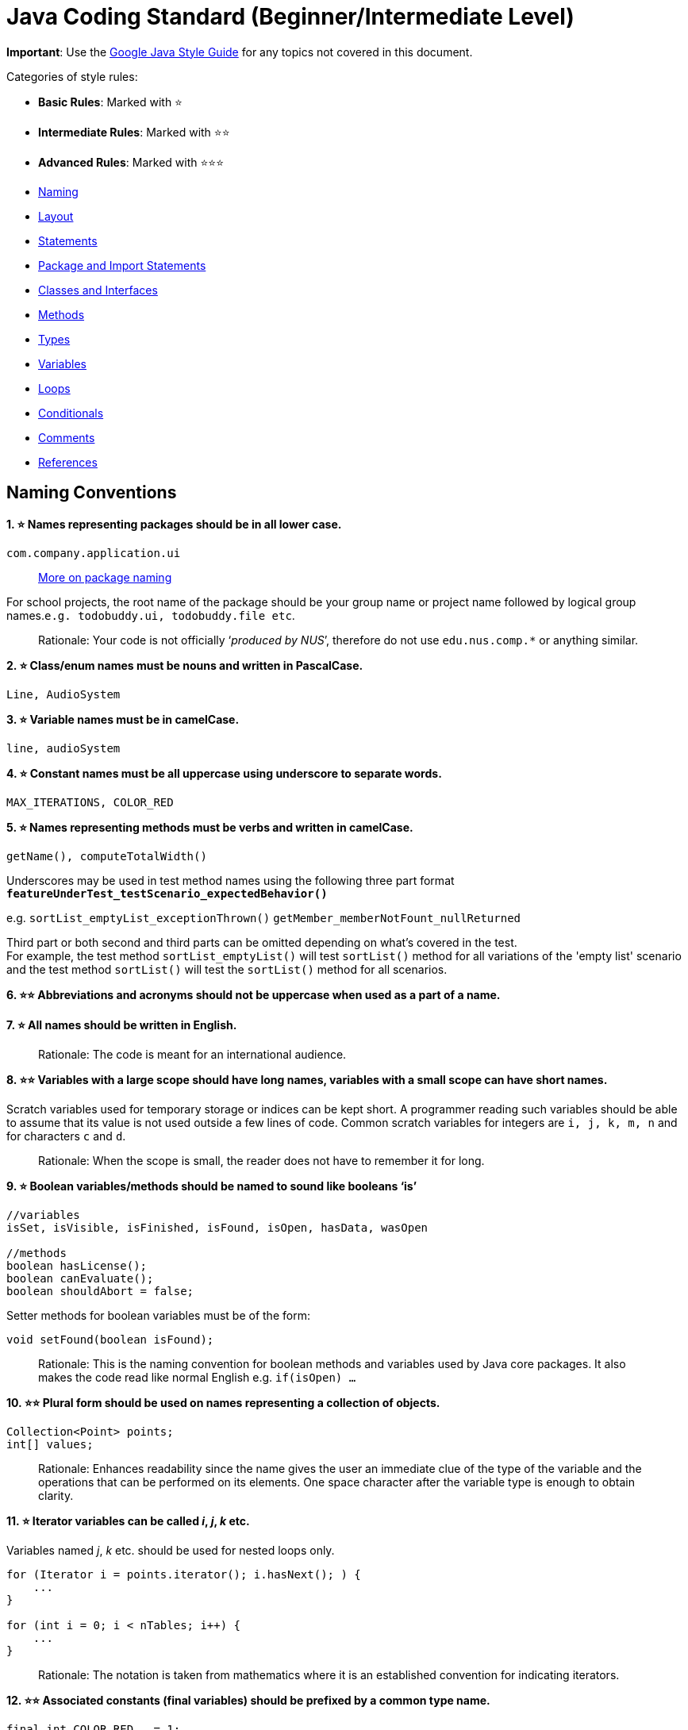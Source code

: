 [[java-coding-standard-beginnerintermediate-level]]
= Java Coding Standard (Beginner/Intermediate Level)

*Important*: Use the https://google.github.io/styleguide/javaguide.html[Google Java Style Guide] for any topics
not covered in this document.

Categories of style rules:

* *Basic Rules*: Marked with ⭐
* *Intermediate Rules*: Marked with ⭐⭐
* *Advanced Rules*: Marked with ⭐⭐⭐
* link:#naming-conventions[Naming]
* link:#layout[Layout]
* link:#statements[Statements]
* link:#package-and-import-statements[Package and Import Statements]
* link:#classes-and-interfaces[Classes and Interfaces]
* link:#methods[Methods]
* link:#types[Types]
* link:#variables[Variables]
* link:#loops[Loops]
* link:#conditionals[Conditionals]
* link:#comments[Comments]
* link:#references[References]

[[naming-conventions]]
== *Naming Conventions*

*1. ⭐ Names representing packages should be in all lower case.*

[source,java]
----
com.company.application.ui
----

____________________________________________________________________________________________
https://docs.oracle.com/javase/tutorial/java/package/namingpkgs.html[More on package naming]
____________________________________________________________________________________________

For school projects, the root name of the package should be your group name or project name followed by logical group names.`e.g. todobuddy.ui, todobuddy.file etc`.

______________________________________________________________________________________________________________________
Rationale: Your code is not officially ‘_produced by NUS_’, therefore do not use `edu.nus.comp.*` or anything similar.
______________________________________________________________________________________________________________________

*2. ⭐ Class/enum names must be nouns and written in PascalCase.*

[source,java]
----
Line, AudioSystem
----

*3. ⭐ Variable names must be in camelCase.*

[source,java]
----
line, audioSystem
----

*4. ⭐ Constant names must be all uppercase using underscore to separate words.*

[source,java]
----
MAX_ITERATIONS, COLOR_RED
----

*5. ⭐ Names representing methods must be verbs and written in camelCase.*

[source,java]
----
getName(), computeTotalWidth()
----

Underscores may be used in test method names using the following three part format *`featureUnderTest_testScenario_expectedBehavior()`*

e.g. `sortList_emptyList_exceptionThrown()` `getMember_memberNotFount_nullReturned`

Third part or both second and third parts can be omitted depending on what's covered in the test. +
For example, the test method `sortList_emptyList()` will test `sortList()` method for all variations of the 'empty list'
scenario and the test method `sortList()` will test the `sortList()` method for all scenarios.

*6. ⭐⭐ Abbreviations and acronyms should not be uppercase when used as a part of a name.*

*7. ⭐ All names should be written in English.*

___________________________________________________________
Rationale: The code is meant for an international audience.
___________________________________________________________

*8. ⭐⭐ Variables with a large scope should have long names, variables with a small scope can have short names.*

Scratch variables used for temporary storage or indices can be kept short. A programmer reading such variables should be able to assume that its value is not used outside a few lines of code. Common scratch variables for integers are `i, j, k, m, n` and for characters `c` and `d`.

_____________________________________________________________________________________
Rationale: When the scope is small, the reader does not have to remember it for long.
_____________________________________________________________________________________

*9. ⭐ Boolean variables/methods should be named to sound like booleans ‘is’*

[source,java]
----
//variables
isSet, isVisible, isFinished, isFound, isOpen, hasData, wasOpen

//methods
boolean hasLicense();
boolean canEvaluate();
boolean shouldAbort = false;
----

Setter methods for boolean variables must be of the form:

[source,java]
----
void setFound(boolean isFound);
----

____________________________________________________________________________________________________________________________________________________________________________
Rationale: This is the naming convention for boolean methods and variables used by Java core packages. It also makes the code read like normal English e.g. `if(isOpen) ...`
____________________________________________________________________________________________________________________________________________________________________________

*10. ⭐⭐ Plural form should be used on names representing a collection of objects.*

[source,java]
----
Collection<Point> points;
int[] values;
----

______________________________________________________________________________________________________________________________________________________________________________________________________________________________________________
Rationale: Enhances readability since the name gives the user an immediate clue of the type of the variable and the operations that can be performed on its elements. One space character after the variable type is enough to obtain clarity.
______________________________________________________________________________________________________________________________________________________________________________________________________________________________________________

*11. ⭐ Iterator variables can be called _i_, _j_, _k_ etc.*

Variables named _j_, _k_ etc. should be used for nested loops only.

[source,java]
----
for (Iterator i = points.iterator(); i.hasNext(); ) {
    ...
}

for (int i = 0; i < nTables; i++) {
    ...
}
----

_________________________________________________________________________________________________________________
Rationale: The notation is taken from mathematics where it is an established convention for indicating iterators.
_________________________________________________________________________________________________________________

*12. ⭐⭐ Associated constants (final variables) should be prefixed by a common type name.*

[source,java]
----
final int COLOR_RED   = 1;
final int COLOR_GREEN = 2;
final int COLOR_BLUE  = 3;
----

_______________________________________________________________________________________________________________________
Rationale: This indicates that the constants belong together, and make them appear together when sorted alphabetically.
_______________________________________________________________________________________________________________________

[[layout]]
== *Layout*

*1. ⭐ Basic indentation should be 4 spaces (not tabs).*

[source,java]
----
for (i = 0; i < nElements; i++) {
    a[i] = 0;
}
----

_____________________________________
Rationale: Just follow it :trollface:
_____________________________________

*2. ⭐ Keep lines no longer than 120 chars.*

Try to keep line length shorter than 110 characters (soft limit). But it is OK to exceed the limit slightly (hard limit: 120 chars). If the line exceeds the limit, use line wrapping at appropriate places of the line.

*Indentation for wrapped lines should be 8 spaces* (i.e. twice the normal indentation of 4 spaces) more than the parent line.

[source,java]
----
setText("Long line split"
        + "into two parts.");
if(isReady){
    setText("Long line split"
            + "into two parts.");
}
----

*3. ⭐⭐ Place line break to improve readability*

When wrapping lines, the main objective is to improve readability. Do not always accept the auto-formatting suggested by the IDE.

In general:

* Break after a comma.
* Break before an operator. This also applies to the following "_operator-like_" symbols: the dot separator `.`, the ampersand in type bounds `<T extends Foo & Bar>`, and the pipe in catch blocks `catch (FooException | BarException e)`

[source,java]
----
totalSum = a + b + c 
          + d + e;
setText("Long line split"
         + "into two parts.");
method(param1,
       object.method()
             .method2(),
       param3);
----

* A method or constructor name stays attached to the open parenthesis `(` that follows it.

* Prefer higher-level breaks to lower-level breaks. In the example below, the first is preferred, since the break occurs outside the parenthesized expression, which is at a higher level.

* Here are two acceptable ways to format ternary expressions:

[source,java]
----
alpha = (aLongBooleanExpression) ? beta : gamma;
alpha = (aLongBooleanExpression)
        ? beta
        : gamma;
----

*4. ⭐ Use K&R style brackets (aka https://blog.codinghorror.com/new-programming-jargon/[Egyptian style]).*

______________________________________
Rationale: Just follow it. :trollface:
______________________________________

*5. ⭐ Method definitions should have the following form:*

[source,java]
----
public void someMethod() throws SomeException {
    ...
}
----

*6. ⭐ The _if-else_ class of statements should have the following form:*

[source,java]
----
if (condition) {
    statements;
}

if (condition) {
    statements;
} else {
    statements;
}

if (condition) {
    statements;
} else if (condition) {
    statements;
} else {
    statements;
}
----

*7. ⭐ The _for_ statement should have the following form:*

[source,java]
----
for (initialization; condition; update) {
    statements;
}
----

*8. ⭐ The _while_ statement should have the following form:*

[source,java]
----
while (condition) {
    statements;
}
----

*9. ⭐ The _do-while_ statement should have the following form:*

[source,java]
----
do {
    statements;
} while (condition);
----

*10. ⭐ The _switch_ statement should have the following form:*

[source,java]
----
switch (condition) {
case ABC:
    statements;
    // Fallthrough
case DEF:
    statements;
    break;
case XYZ:
    statements;
    break;
default:
    statements;
    break;
}
----

The explicit `//Fallthrough` comment should be included whenever there is a `case` statement without a break statement.

____________________________________________________________________________________________________________________________
Rationale: Leaving out the `break` is a common error, and it must be made clear that it is intentional when it is not there.
____________________________________________________________________________________________________________________________

*11. ⭐ A _try-catch_ statement should have the following form:*

[source,java]
----
try {
    statements;
} catch (Exception exception) {
    statements;
}

try {
    statements;
} catch (Exception exception) {
    statements;
} finally {
    statements;
}
----

*12. ⭐⭐ White space within a statement*

It is difficult to give a complete list of the suggested use of whitespace in Java code. The examples below however should give a general idea of the intentions.

Makes the individual components of the statements stand out and enhances readability.

*13. ⭐⭐ Logical units within a block should be separated by one blank line.*

[source,java]
----
// Create a new identity matrix
Matrix4x4 matrix = new Matrix4x4();

// Precompute angles for efficiency
double cosAngle = Math.cos(angle);
double sinAngle = Math.sin(angle);

// Specify matrix as a rotation transformation
matrix.setElement(1, 1,  cosAngle);
matrix.setElement(1, 2,  sinAngle);
matrix.setElement(2, 1, -sinAngle);
matrix.setElement(2, 2,  cosAngle);

// Apply rotation
transformation.multiply(matrix);
----

Enhances readability by introducing white space between logical units. Each block is often introduced by a comment as indicated in the example above.

[[statements]]
== *Statements*

[[package-and-import-statements]]
=== *Package and Import Statements*

*1a. ⭐ Put every class in a package.*

Every class should be part of some package.

____________________________________________________________________________________________________________________________________
Rationale: It will help you and other developers easily understand the code base when all the classes have been grouped in packages.
____________________________________________________________________________________________________________________________________

*1b. ⭐⭐⭐ Put related classes in a single package.*

Package together the classes that are related. For example in Java, the classes related to file writing is grouped in the package `java.io` and the classes which handle lists, maps etc are grouped in `java.util` package.

*2. ⭐⭐ The ordering of import statements must be consistent.*

____________________________________________________________________________________________________________________________________________________
Rationale: A consistent ordering of import statements makes it easier to browse the list and determine the dependencies when there are many imports.
____________________________________________________________________________________________________________________________________________________

Example:

[source,java]
----
import static org.junit.Assert.assertEquals;
import static org.junit.Assert.assertTrue;

import java.io.File;
import java.io.IOException;

import javax.xml.bind.JAXBContext;
import javax.xml.bind.JAXBException;

import org.loadui.testfx.GuiTest;
import org.testfx.api.FxToolkit;

import com.google.common.io.Files;

import javafx.geometry.Bounds;
import javafx.geometry.Point2D;
import junit.framework.AssertionFailedError;
----

_______________________________________________________________________________________________________________________________________________________________________________________________________________________________________________
_Tip: IDEs have support for auto-ordering import statements._ However, note that the default orderings of different IDEs are not always the same. It is recommended that you and your team use the same IDE and stick to a consistent ordering.
_______________________________________________________________________________________________________________________________________________________________________________________________________________________________________________

*3. ⭐ Imported classes should always be listed explicitly.*

_______________________________________________________________________________________________________________________________________________________________________________________________________________________________________________________________________________________________________
Rationale: Importing classes explicitly gives an excellent documentation value for the class at hand and makes the class easier to comprehend and maintain. Appropriate tools should be used in order to always keep the import list minimal and up to date. IDE's can be configured to do this easily.
_______________________________________________________________________________________________________________________________________________________________________________________________________________________________________________________________________________________________________

[[classes-and-interfaces]]
=== *Classes and Interfaces*

*4. ⭐⭐⭐ Class and Interface declarations should be organized in the following manner:*

1.  Class/Interface documentation (Comments)
2.  *class* or *interface* statement
3.  Class (static) variables in the order *public*, *protected*, *package* (no access modifier), *private*
4.  Instance variables in the order *public*, *protected*, *package* (no access modifier), *private*
5.  Constructors
6.  Methods (no specific order)

_______________________________________________________________________________________________
Rationale: Make code easy to navigate by making the location of each class element predictable.
_______________________________________________________________________________________________

[[methods]]
=== *Methods*

*5. ⭐⭐⭐ Method modifiers should be given in the following order:*

`<access> static abstract synchronized <unusual> final native`

The `<access>` modifier (if present) must be the first modifier.

[source,java]
----
<access> = public | protected | private 
<unusual> = volatile | transient 
----

___________________________________________________________________________________________________________________________________________________________________________________________________
Rationale: The most important point here is to keep the _access_ modifier as the first modifier. The order is less important for the other modifiers, but it make sense to have a fixed convention.
___________________________________________________________________________________________________________________________________________________________________________________________________

[[types]]
=== *Types*

*6. ⭐ Array specifiers must be attached to the type not the variable.*

___________________________________________________________________________________________________________
Rationale: The _arrayness_ is a feature of the base type, not the variable. Java allows both forms however.
___________________________________________________________________________________________________________

[[variables]]
=== *Variables*

*7. ⭐⭐ Variables should be initialized where they are declared and they should be declared in the smallest scope possible.*

____________________________________________________________________________________________________________________________________________________________________________________________________________________________________________________
Rationale: This ensures that variables are valid at any time. Sometimes it is impossible to initialize a variable to a valid value where it is declared. In these cases it should be left uninitialized rather than initialized to some phony value.
____________________________________________________________________________________________________________________________________________________________________________________________________________________________________________________

*8. ⭐⭐ Class variables should never be declared public.*

_____________________________________________________________________________________________________________________________________________________________________________________________________________________________________________________________________________________________________________________________________
Rationale: The concept of Java information hiding and encapsulation is violated by public variables. Use private variables and access functions instead. One exception to this rule is when the class is essentially a data structure, with no behavior. In this case it is appropriate to make the class' instance variables public.
_____________________________________________________________________________________________________________________________________________________________________________________________________________________________________________________________________________________________________________________________________

*9. ⭐⭐⭐ Avoid unnecessary use of `this` with fields.*

Use the `this` keyword only when a field is shadowed by a method or constructor parameter.

_______________________________________
Rationale: to reduce unnecessary noise.
_______________________________________

[[loops]]
=== *Loops*

*10. ⭐ The loop body should be wrapped by curly brackets irrespective of how many lines there are in the body.*

_____________________________________________________________________________________________________________________________________________________________________________________________________
Rationale: When there is only one statement in the loop body, Java allows it to be written without wrapping it between `{ }`. However that is error prone and _very_ strongly discouraged from using.
_____________________________________________________________________________________________________________________________________________________________________________________________________

[[conditionals]]
=== *Conditionals*

*11. ⭐ The conditional should be put on a separate line.*

__________________________________________________________________________________________________________________________________________________________
Rationale: This helps when debugging using an IDE debugger. When writing on a single line, it is not apparent whether the condition is really true or not.
__________________________________________________________________________________________________________________________________________________________

*12. ⭐ Single statement conditionals should still be wrapped by curly brackets.*

The body of the conditional should be wrapped by curly brackets irrespective of how many statements.

___________________________________________________
Rationale: Omitting braces can lead to subtle bugs.
___________________________________________________

[[comments]]
== *Comments*

*2. ⭐ All comments should be written in English.*

Furthermore, use American spelling and avoid local slang.

___________________________________________________________
Rationale: The code is meant for an international audience.
___________________________________________________________

*1. ⭐⭐ Write descriptive header comments for all public classes/methods.*

You MUST write header comments for all classes, public methods.

_________________________________________________________________________________________________________________________________________________________________________________________________________________________________________________________________________________________
Rationale: `public` method are meant to be used by others and the users should not be forced to read the code of the method to understand its exact behavior. The code, even if it is self-explanatory, can only tell the reader HOW the code works, not WHAT the code is supposed to do.
_________________________________________________________________________________________________________________________________________________________________________________________________________________________________________________________________________________________

*2. ⭐⭐⭐ All non-trivial private methods should carry header comments.*

_______________________________________________________________________________________________________________________________________________________________________________________________________________
Rationale: Writing header comments will hep novice programmers to self-detect abstraction problems. e.g. If it is hard to describe the method succinctly, there is something wrong with the method abstraction.
_______________________________________________________________________________________________________________________________________________________________________________________________________________

*3. ⭐⭐ Javadoc comments should have the following form:*

[source,java]
----
/**
 * Returns lateral location of the specified position.
 * If the position is unset, NaN is returned.
 *
 * @param x  X coordinate of position.
 * @param y Y coordinate of position.
 * @param zone Zone of position.
 * @return Lateral location.
 * @throws IllegalArgumentException  If zone is <= 0.
 */
public double computeLocation(double x, double y, int zone)
    throws IllegalArgumentException {
  ...
}
----

Note in particular:

* The opening `/**` on a separate line
* *Write the first sentence as a short summary of the method*, as Javadoc automatically places it in the method summary table (and index).
* In method header comments, the first sentence should start in the form `Returns ...`, `Sends ...`, `Adds ...` (not `Return` or `Returnning` etc.)
* Subsequent `*` is aligned with the first one
* Space after each `*`
* Empty line between description and parameter section
* Punctuation behind each parameter description
-No blank line between the documentation block and the method/class

Javadoc of class members can be specified on a single line as follows:

[source,java]
----
/** Number of connections to this database */
private int connectionCount;
----

*4. ⭐ Comments should be indented relative to their position in the code.*

____________________________________________________________________________________________
Rationale: This is to avoid the comments from breaking the logical structure of the program.
____________________________________________________________________________________________

[[references]]
== References

1.  http://geosoft.no/development/javastyle.html
2.  http://www.oracle.com/technetwork/java/codeconventions-150003.pdf
3.  http://developers.sun.com/sunstudio/products/archive/whitepapers/java-style.pdf
4.  Effective Java, 2nd Edition by Joshua Bloch
5.  http://www.oracle.com/technetwork/java/javase/documentation/index-137868.html

[[contributors]]
== Contributors

* Nimantha Baranasuriya - Initial draft
* Dai Thanh - Further tweaks
* Tong Chun Kit - Further tweaks
* Barnabas Tan - Converted from Google Docs to Markdown Document
